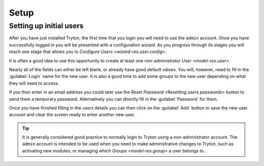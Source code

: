 *****
Setup
*****

.. _Setting up initial users:

Setting up initial users
========================

After you have just installed Tryton, the first time that you login you will
need to use the ``admin`` account.
Once you have successfully logged in you will be presented with a configuration
wizard.
As you progress through its stages you will reach one stage that allows you to
`Configure Users <wizard-res.user.config>`.

It is often a good idea to use this opportunity to create at least one
non-administrator `User <model-res.user>`.

Nearly all of the fields can either be left blank, or already have good
default values.
You will, however, need to fill in the :guilabel:`Login` name for the new user.
It is also a good time to add some groups to the new user depending on what
they will need to access.

If you then enter in an email address you could later use the `Reset Password
<Resetting users passwords>` button to send them a temporary password.
Alternatively you can directly fill in the :guilabel:`Password` for them.

Once you have finished filling in the users details you can then click on the
:guilabel:`Add` button to save the new user account and clear the screen
ready to enter another new user.

.. tip::

   It is generally considered good practice to normally login to Tryton using
   a non-administrator account.
   The ``admin`` account is intended to be used when you need to make
   administrative changes to Tryton, such as activating new modules, or
   managing which `Groups <model-res.group>` a user belongs to.
